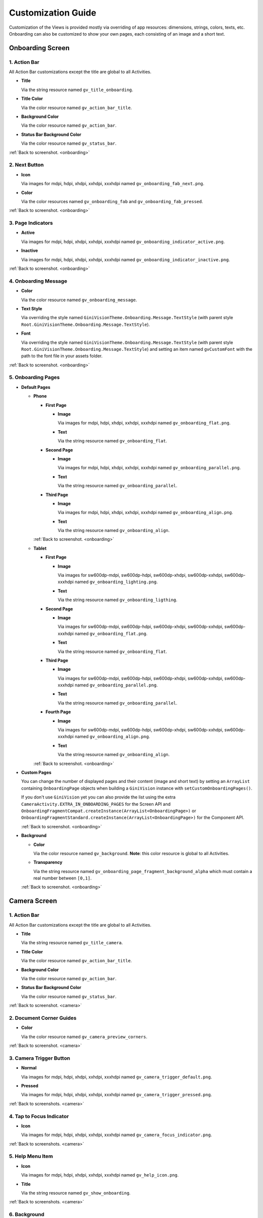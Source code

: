 Customization Guide
====

Customization of the Views is provided mostly via overriding of app resources: dimensions, strings,
colors, texts, etc. Onboarding can also be customized to show your own pages, each consisting of an
image and a short text.

.. _onboarding:

Onboarding Screen
----

.. raw:: html

    <img src="_static/customization/Onboarding.png" usemap="#onboarding-map" width="324" height="576">

    <map id="onboarding-map" name="onboarding-map">
        <area shape="rect" alt="" title="Action Bar" coords="89,24,121,57" href="customization-guide.html#onboarding-1" target="" />
        <area shape="rect" alt="" title="Next Button" coords="282,462,311,494" href="customization-guide.html#onboarding-2" target="" />
        <area shape="rect" alt="" title="Page Indicators" coords="105,485,134,515" href="customization-guide.html#onboarding-3" target="" />
        <area shape="rect" alt="" title="Onboarding Message" coords="15,326,44,356" href="customization-guide.html#onboarding-4" target="" />
        <area shape="rect" alt="" title="Onboarding Pages" coords="141,130,173,162" href="customization-guide.html#onboarding-5" target="" />
        <!-- Created by Online Image Map Editor (http://www.maschek.hu/imagemap/index) -->
    </map>

.. _onboarding-1:

1. Action Bar
^^^^

All Action Bar customizations except the title are global to all Activities.

- **Title**

  Via the string resource named ``gv_title_onboarding``.

- **Title Color**

  Via the color resource named ``gv_action_bar_title``.

- **Background Color**

  Via the color resource named ``gv_action_bar``.

- **Status Bar Background Color**

  Via the color resource named ``gv_status_bar``.

:ref:`Back to screenshot. <onboarding>`

.. _onboarding-2:

2. Next Button
^^^^

- **Icon**

  Via images for mdpi, hdpi, xhdpi, xxhdpi, xxxhdpi named ``gv_onboarding_fab_next.png``.

- **Color**

  Via the color resources named ``gv_onboarding_fab`` and ``gv_onboarding_fab_pressed``.

:ref:`Back to screenshot. <onboarding>`

.. _onboarding-3:

3. Page Indicators
^^^^

- **Active**

  Via images for mdpi, hdpi, xhdpi, xxhdpi, xxxhdpi named ``gv_onboarding_indicator_active.png``.

- **Inactive**

  Via images for mdpi, hdpi, xhdpi, xxhdpi, xxxhdpi named ``gv_onboarding_indicator_inactive.png``.

:ref:`Back to screenshot. <onboarding>`

.. _onboarding-4:

4. Onboarding Message
^^^^

- **Color**

  Via the color resource named ``gv_onboarding_message``.

- **Text Style**

  Via overriding the style named ``GiniVisionTheme.Onboarding.Message.TextStyle`` (with parent style
  ``Root.GiniVisionTheme.Onboarding.Message.TextStyle``).

- **Font**

  Via overriding the style named ``GiniVisionTheme.Onboarding.Message.TextStyle`` (with parent style
  ``Root.GiniVisionTheme.Onboarding.Message.TextStyle``) and setting an item named ``gvCustomFont``
  with the path to the font file in your assets folder.

:ref:`Back to screenshot. <onboarding>`

.. _onboarding-5:

5. Onboarding Pages
^^^^

- **Default Pages**

  - **Phone**

    - **First Page**

      - **Image**

        Via images for mdpi, hdpi, xhdpi, xxhdpi, xxxhdpi named ``gv_onboarding_flat.png``.

      - **Text**

        Via the string resource named ``gv_onboarding_flat``.

    - **Second Page**

      - **Image**

        Via images for mdpi, hdpi, xhdpi, xxhdpi, xxxhdpi named ``gv_onboarding_parallel.png``.

      - **Text**

        Via the string resource named ``gv_onboarding_parallel``.

    - **Third Page**

      - **Image**

        Via images for mdpi, hdpi, xhdpi, xxhdpi, xxxhdpi named ``gv_onboarding_align.png``.

      - **Text**

        Via the string resource named ``gv_onboarding_align``.

    :ref:`Back to screenshot. <onboarding>`

  - **Tablet**
  
    - **First Page**

      - **Image**

        Via images for sw600dp-mdpi, sw600dp-hdpi, sw600dp-xhdpi, sw600dp-xxhdpi, sw600dp-xxxhdpi
        named ``gv_onboarding_lighting.png``.

      - **Text**

        Via the string resource named ``gv_onboarding_ligthing``.

    - **Second Page**

      - **Image**

        Via images for sw600dp-mdpi, sw600dp-hdpi, sw600dp-xhdpi, sw600dp-xxhdpi, sw600dp-xxxhdpi
        named ``gv_onboarding_flat.png``.

      - **Text**

        Via the string resource named ``gv_onboarding_flat``.

    - **Third Page**

      - **Image**

        Via images for sw600dp-mdpi, sw600dp-hdpi, sw600dp-xhdpi, sw600dp-xxhdpi, sw600dp-xxxhdpi
        named ``gv_onboarding_parallel.png``.

      - **Text**

        Via the string resource named ``gv_onboarding_parallel``.

    - **Fourth Page**

      - **Image**

        Via images for sw600dp-mdpi, sw600dp-hdpi, sw600dp-xhdpi, sw600dp-xxhdpi, sw600dp-xxxhdpi
        named ``gv_onboarding_align.png``.

      - **Text**

        Via the string resource named ``gv_onboarding_align``.

    :ref:`Back to screenshot. <onboarding>`

- **Custom Pages**

  You can change the number of displayed pages and their content (image and short text) by setting
  an ``ArrayList`` containing ``OnboardingPage`` objects when building a ``GiniVision`` instance
  with ``setCustomOnboardingPages()``. 
  
  If you don't use ``GiniVision`` yet you can also provide the list using the extra
  ``CameraActivity.EXTRA_IN_ONBOARDING_PAGES`` for the Screen API and
  ``OnboardingFragmentCompat.createInstance(ArrayList<OnboardingPage>)`` or
  ``OnboardingFragmentStandard.createInstance(ArrayList<OnboardingPage>)`` for the Component API.

  :ref:`Back to screenshot. <onboarding>`

- **Background**

  - **Color**

    Via the color resource named ``gv_background``. **Note**: this color resource is global to all
    Activities.

  - **Transparency**

    Via the string resource named ``gv_onboarding_page_fragment_background_alpha`` which must
    contain a real number between ``[0,1]``.
    
  :ref:`Back to screenshot. <onboarding>`

.. _camera:

Camera Screen
----

.. raw:: html

    <img src="_static/customization/Camera.png" usemap="#camera-map-1" width="324" height="576">

    <map id="camera-map-1" name="camera-map-1">
        <area shape="rect" alt="" title="Action Bar" coords="189,26,217,56" href="customization-guide.html#camera-1" target="" />
        <area shape="rect" alt="" title="Document Corner Guides" coords="32,103,60,132" href="customization-guide.html#camera-2" target="" />
        <area shape="rect" alt="" title="Camera Trigger Button" coords="175,431,201,460" href="customization-guide.html#camera-3" target="" />
        <area shape="rect" alt="" title="Tap to Focus Indicator" coords="96,215,127,244" href="customization-guide.html#camera-4" target="" />
        <area shape="rect" alt="" title="Help Menu Item" coords="262,26,291,55" href="customization-guide.html#camera-5" target="" />
        <area shape="rect" alt="" title="Background" coords="199,507,227,536" href="customization-guide.html#camera-6" target="" />
        <area shape="rect" alt="" title="Document Import Button" coords="65,434,93,463" href="customization-guide.html#camera-7" target="" />
        <area shape="rect" alt="" title="Document Import Hint" coords="148,349,177,379" href="customization-guide.html#camera-8" target="" />
        <area shape="rect" alt="" title="Image Stack" coords="237,433,265,460" href="customization-guide.html#camera-9" target="" />
        <!-- Created by Online Image Map Editor (http://www.maschek.hu/imagemap/index) -->
    </map>

.. raw:: html

    <img src="_static/customization/Camera QRCode.png" usemap="#camera-map-2" width="324" height="576">

    <map id="camera-map-2" name="camera-map-2">
        <area shape="rect" alt="" title="QRCode Detected Popup" coords="148,385,178,416" href="customization-guide.html#camera-10" target="" />
        <!-- Created by Online Image Map Editor (http://www.maschek.hu/imagemap/index) -->
    </map>

.. raw:: html

    <img src="_static/customization/Camera Permission Dialog.png" usemap="#camera-map-3" width="324" height="576">

    <map id="camera-map-3" name="camera-map-3">
        <area shape="rect" alt="" title="Read Storage Permission Dialogs" coords="146,212,176,242" href="customization-guide.html#camera-11" target="" />
        <!-- Created by Online Image Map Editor (http://www.maschek.hu/imagemap/index) -->
    </map>

.. raw:: html

    <img src="_static/customization/Camera Permission.png" usemap="#camera-map-4" width="324" height="576">

    <map id="camera-map-4" name="camera-map-4">
       <area shape="rect" alt="" title="No Camera Permission" coords="48,293,77,323" href="customization-guide.html#camera-12" target="" />
        <!-- Created by Online Image Map Editor (http://www.maschek.hu/imagemap/index) -->
    </map>

.. raw:: html

  <img src="_static/customization/Camera Multi-Page Limit Alert.png" usemap="#camera-map-5" width="324" height="576">

    <map id="camera-map-5" name="camera-map-5">
      <area shape="rect" alt="" title="Multi-Page Limit Alert" coords="10,266,38,295" href="customization-guide.html#camera-13" target="" />
      <!-- Created by Online Image Map Editor (http://www.maschek.hu/imagemap/index) -->
    </map>

.. _camera-1:

1. Action Bar
^^^^

All Action Bar customizations except the title are global to all Activities.

- **Title**

  Via the string resource named ``gv_title_camera``.

- **Title Color**

  Via the color resource named ``gv_action_bar_title``.

- **Background Color**

  Via the color resource named ``gv_action_bar``.

- **Status Bar Background Color**

  Via the color resource named ``gv_status_bar``.

:ref:`Back to screenshot. <camera>`

.. _camera-2:

2. Document Corner Guides
^^^^

- **Color**

  Via the color resource named ``gv_camera_preview_corners``.

:ref:`Back to screenshot. <camera>`

.. _camera-3:

3. Camera Trigger Button
^^^^

- **Normal**

  Via images for mdpi, hdpi, xhdpi, xxhdpi, xxxhdpi named ``gv_camera_trigger_default.png``.

- **Pressed**

  Via images for mdpi, hdpi, xhdpi, xxhdpi, xxxhdpi named ``gv_camera_trigger_pressed.png``.

:ref:`Back to screenshots. <camera>`

.. _camera-4:

4. Tap to Focus Indicator
^^^^

- **Icon**

  Via images for mdpi, hdpi, xhdpi, xxhdpi, xxxhdpi named ``gv_camera_focus_indicator.png``.

:ref:`Back to screenshots. <camera>`

.. _camera-5:

5. Help Menu Item
^^^^

- **Icon**

  Via images for mdpi, hdpi, xhdpi, xxhdpi, xxxhdpi named ``gv_help_icon.png``.

- **Title**

  Via the string resource named ``gv_show_onboarding``.

:ref:`Back to screenshots. <camera>`

.. _camera-6:

6. Background
^^^^

- **Color**

  Via the color resource named ``gv_background``. **Note**: this color resource is global to all
  Activities.

:ref:`Back to screenshots. <camera>`

.. _camera-7:

7. Document Import Button
^^^^

- **Icon**

  Via images for mdpi, hdpi, xhdpi, xxhdpi, xxxhdpi named ``gv_document_import_icon.png``.

- **Subtitle**

  - **Text**

    Via the string resource named ``gv_camera_document_import_subtitle``.

  - **Text Style**

    Via overriding the style named ``GiniVisionTheme.Camera.DocumentImportSubtitle.TextStyle`` (with
    parent style ``Root.GiniVisionTheme.Camera.DocumentImportSubtitle.TextStyle``).

  - **Font**

    Via overriding the style named ``GiniVisionTheme.Camera.DocumentImportSubtitle.TextStyle`` (with
    parent style ``Root.GiniVisionTheme.Camera.DocumentImportSubtitle.TextStyle``) and setting an
    item named ``gvCustomFont`` with the path to the font file in your assets folder.

:ref:`Back to screenshots. <camera>`

.. _camera-8:

8. Document Import Hint
^^^^

- **Background Color**

  Via the color resource named ``gv_document_import_hint_background``.

- **Close Icon Color**

  Via the color resource name ``gv_hint_close``.

- **Message**

  - **Text**

    Via the string resource named ``gv_document_import_hint_text``.

  - **Text Style**

    Via overriding the style named ``GiniVisionTheme.Camera.DocumentImportHint.TextStyle`` (with
    parent style ``Root.GiniVisionTheme.Camera.DocumentImportHint.TextStyle``).

  - **Font**

    Via overriding the style named ``GiniVisionTheme.Camera.DocumentImportHint.TextStyle`` (with
    parent style ``Root.GiniVisionTheme.Camera.DocumentImportHint.TextStyle``) and setting an
    item named ``gvCustomFont`` with the path to the font file in your assets folder.

:ref:`Back to screenshots. <camera>`

.. _camera-9:

9. Images Stack
^^^^

- **Badge**

  - **Text Style**

    Via overriding the style named ``GiniVisionTheme.Camera.ImageStackBadge.TextStyle`` (with
    parent style ``Root.GiniVisionTheme.Camera.ImageStackBadge.TextStyle``).

  - **Font**

    Via overriding the style named ``GiniVisionTheme.Camera.ImageStackBadge.TextStyle`` (with
    parent style ``Root.GiniVisionTheme.Camera.ImageStackBadge.TextStyle``) and setting an
    item named ``gvCustomFont`` with the path to the font file in your assets folder.

  - **Background Color**

    Via the color resources named ``gv_camera_image_stack_badge_background`` and
    ``gv_camera_image_stack_badge_background_border``.

  - **Background Size**

    Via the dimension resource named ``gv_camera_image_stack_badge_size``.

- **Subtitle**

  - **Text**

    Via the string resource named ``gv_camera_image_stack_subtitle``.

  - **Text Style**

    Via overriding the style named ``GiniVisionTheme.Camera.ImageStackSubtitle.TextStyle`` (with
    parent style ``Root.GiniVisionTheme.Camera.ImageStackSubtitle.TextStyle``).

  - **Font**

    Via overriding the style named ``GiniVisionTheme.Camera.ImageStackSubtitle.TextStyle`` (with
    parent style ``Root.GiniVisionTheme.Camera.ImageStackSubtitle.TextStyle``) and setting an item
    named ``gvCustomFont`` with the path to the font file in your assets folder.

:ref:`Back to screenshots. <camera>`

.. _camera-10:

10. QRCode Detected Popup
^^^^

- **Background Color**

  Via the color resource named ``gv_qrcode_detected_popup_background``.

- **Message**

  - **Text**

    Via the string resources named ``gv_qrcode_detected_popup_message_1`` and
    ``gv_qrcode_detected_popup_message_2``.

  - **Text Style**

    Via overriding the styles named
    ``GiniVisionTheme.Camera.QRCodeDetectedPopup.Message1.TextStyle`` (with parent style
    ``Root.GiniVisionTheme.Camera.QRCodeDetectedPopup.Message1.TextStyle``) and
    ``GiniVisionTheme.Camera.QRCodeDetectedPopup.Message2.TextStyle`` (with parent style
    ``Root.GiniVisionTheme.Camera.QRCodeDetectedPopup.Message2.TextStyle``).

  - **Font**

    Via overriding the styles named
    ``GiniVisionTheme.Camera.QRCodeDetectedPopup.Message1.TextStyle`` (with parent style
    ``Root.GiniVisionTheme.Camera.QRCodeDetectedPopup.Message1.TextStyle``) and
    ``GiniVisionTheme.Camera.QRCodeDetectedPopup.Message2.TextStyle`` (with parent style
    ``Root.GiniVisionTheme.Camera.QRCodeDetectedPopup.Message2.TextStyle``). and setting an
    item named ``gvCustomFont`` with the path to the font file in your assets folder.

:ref:`Back to screenshots. <camera>`

.. _camera-11:

11. Read Storage Permission Dialogs
^^^^

- **Permission Rationale Dialog**

  - **Message**

    Via the string resource named ``gv_storage_permission_rationale``.

  - **Positive Button Text**

    Via the string resource named ``gv_storage_permission_rationale_positive_button``.

  - **Negative Button Text**

    Via the string resource named ``gv_storage_permission_rationale_negative_button``.

  - **Button Color**

    Via the color resource named ``gv_accent``. **Note**: this color resource is global.

- **Permission Denied Dialog**

  - **Message**

    Via the string resource named ``gv_storage_permission_denied``.

  - **Positive Button Text**

    Via the string resource named ``gv_storage_permission_denied_positive_button``.

  - **Negative Button Text**

    Via the string resource named ``gv_storage_permission_denied_negative_button``.

  - **Button Color**

    Via the color resource named ``gv_accent``. **Note**: this color resource is global.

:ref:`Back to screenshots. <camera>`

.. _camera-12:

12. No Camera Permission
^^^^

- **Icon**

  Via images for mdpi, hdpi, xhdpi, xxhdpi, xxxhdpi named ``gv_no_camera.png``.

- **Message**

  - **Text**

    Via the string resource named ``gv_camera_error_no_permission``.

   - **Text Style**

    Via overriding the style named ``GiniVisionTheme.Camera.Error.NoPermission.TextStyle`` (with
    parent style ``Root.GiniVisionTheme.Camera.Error.NoPermission.TextStyle``).

  - **Font**

    Via overriding the style named ``GiniVisionTheme.Camera.Error.NoPermission.TextStyle`` (with
    parent style ``Root.GiniVisionTheme.Camera.Error.NoPermission.TextStyle``) and setting an
    item named ``gvCustomFont`` with the path to the font file in your assets folder.

- **Button**

  - **Title**

    Via the string resource named ``gv_camera_error_no_permission_button_title``.

  - **Text Style**

    Via overriding the style named ``GiniVisionTheme.Camera.Error.NoPermission.Button.TextStyle`` (with
    parent style ``Root.GiniVisionTheme.Camera.Error.NoPermission.Button.TextStyle``).

  - **Font**

    Via overriding the style named ``GiniVisionTheme.Camera.Error.NoPermission.Button.TextStyle`` (with
    parent style ``Root.GiniVisionTheme.Camera.Error.NoPermission.Button.TextStyle``) and setting an
    item named ``gvCustomFont`` with the path to the font file in your assets folder.

:ref:`Back to screenshots. <camera>`

.. _camera-13:

13. Multi-Page Limit Alert
^^^^

- **Message**

   Via the string resource named ``gv_document_error_too_many_pages``.

 - **Positive Button Text**

  Via the string resource named ``gv_document_error_multi_page_limit_review_pages_button``.

  - **Negative Button Text**

  Via the string resource named ``gv_document_error_multi_page_limit_cancel_button``.

  - **Button Color**

  Via the color resource named ``gv_accent``. **Note**: this color resource is global.

:ref:`Back to screenshots. <camera>`

.. _review:

Review Screen
----

.. raw:: html

    <img src="_static/customization/Review Screen.png" usemap="#review-map" width="324" height="576">

    <map id="review-map" name="review-map">
        <area shape="rect" alt="" title="Action Bar" coords="189,26,220,54" href="customization-guide.html#review-1" target="" />
        <area shape="rect" alt="" title="Next Button" coords="241,408,272,438" href="customization-guide.html#review-2" target="" />
        <area shape="rect" alt="" title="Rotate Button" coords="244,352,275,385" href="customization-guide.html#review-3" target="" />
        <area shape="rect" alt="" title="Advice" coords="231,490,264,520" href="customization-guide.html#review-4" target="" />
        <area shape="rect" alt="" title="Background" coords="2,288,29,319" href="customization-guide.html#review-5" target="" />
        <!-- Created by Online Image Map Editor (http://www.maschek.hu/imagemap/index) -->
    </map>

.. _review-1:

1. Action Bar
^^^^

All Action Bar customizations except the title are global to all Activities.

- **Title**

  Via the string resource named ``gv_title_review``.

- **Title Color**

  Via the color resource named ``gv_action_bar_title``.

- **Back Button Icon**

  Via images for mdpi, hdpi, xhdpi, xxhdpi, xxxhdpi named ``gv_action_bar_back``.

- **Background Color**

  Via the color resource named ``gv_action_bar``.

- **Status Bar Background Color**

  Via the color resource named ``gv_status_bar``.

:ref:`Back to screenshot. <review>`

.. _review-2:

2. Next Button
^^^^

- **Icon**

  Via images for mdpi, hdpi, xhdpi, xxhdpi, xxxhdpi named ``gv_review_fab_next.png``.

- **Color**

  Via the color resources named ``gv_review_fab`` and ``gv_review_fab_pressed``.

:ref:`Back to screenshot. <review>`

.. _review-3:

3. Rotate Button
^^^^

- **Icon**

  Via images for mdpi, hdpi, xhdpi, xxhdpi, xxxhdpi named ``gv_review_button_rotate.png``.

- **Color**

  Via the color resources named ``gv_review_fab_mini`` and ``gv_review_fab_mini_pressed``.

:ref:`Back to screenshot. <review>`

.. _review-4:

4. Advice
^^^^

- **Text**

  Via the string resource named ``gv_review_bottom_panel_text``.

- **Text Style**

  Via overriding the style named ``GiniVisionTheme.Review.BottomPanel.TextStyle`` (with
  parent style ``Root.GiniVisionTheme.Review.BottomPanel.TextStyle``).

  - **Font**

  Via overriding the style named ``GiniVisionTheme.Review.BottomPanel.TextStyle`` (with
  parent style ``Root.GiniVisionTheme.Review.BottomPanel.TextStyle``) and setting an
  item named ``gvCustomFont`` with the path to the font file in your assets folder.

- **Background Color**

  Via the color resource named ``gv_review_bottom_panel_background``.

:ref:`Back to screenshot. <review>`

.. _review-5:

5. Background
^^^^

- **Color**

  Via the color resource named ``gv_background``. **Note**: this color resource is global to all Activities.

:ref:`Back to screenshot. <review>`

.. _analysis:

Analysis Screen
----

.. raw:: html

    <img src="_static/customization/Analysis Screen.png" usemap="#analysis-map-1" width="324" height="576">

    <map id="analysis-map-1" name="analysis-map-1">
        <area shape="rect" alt="" title="Action Bar" coords="189,24,222,55" href="customization-guide.html#analysis-1" target="" />
        <area shape="rect" alt="" title="Activity Indicator" coords="105,283,132,310" href="customization-guide.html#analysis-2" target="" />
        <area shape="rect" alt="" title="Error Snackbar" coords="190,500,219,530" href="customization-guide.html#analysis-4" target="" />
        <area shape="rect" alt="" title="Background" title" coords="74,61,105,93" href="customization-guide.html#analysis-5" target="" />
        <!-- Created by Online Image Map Editor (http://www.maschek.hu/imagemap/index) -->
    </map>

.. raw:: html

    <img src="_static/customization/Analysis Screen PDF.png" usemap="#analysis-map-2" width="324" height="576">

    <map id="analysis-map-2" name="analysis-map-2">
        <area shape="rect" alt="" title="PDF Info Panel" coords="60,78,90,106" href="customization-guide.html#analysis-3" target="" />
        <!-- Created by Online Image Map Editor (http://www.maschek.hu/imagemap/index) -->
    </map>


.. _analysis-1:

1. Action Bar
^^^^

All Action Bar customizations except the title are global to all Activities.

- **Back Button Icon**

  Via images for mdpi, hdpi, xhdpi, xxhdpi, xxxhdpi named ``gv_action_bar_back``.

- **Background Color**

  Via the color resource named ``gv_action_bar``.

- **Status Bar Background Color**

  Via the color resource named ``gv_status_bar``.

:ref:`Back to screenshots. <analysis>`

.. _analysis-2:

2. Activity Indicator
^^^^

- **Color**

  Via the color resource named ``gv_analysis_activity_indicator``.

- **Message**

  - **Text**
  
    Via the string resource named ``gv_analysis_activity_indicator_message``.

  - **Text Style**

    Via overriding the style named ``GiniVisionTheme.Analysis.AnalysingMessage.TextStyle`` (with
    parent style ``Root.GiniVisionTheme.Analysis.AnalysingMessage.TextStyle``).

  - **Font**

    Via overriding the style named ``GiniVisionTheme.Analysis.AnalysingMessage.TextStyle`` (with
    parent style ``Root.GiniVisionTheme.Analysis.AnalysingMessage.TextStyle``) and setting an
    item named ``gvCustomFont`` with the path to the font file in your assets folder.

:ref:`Back to screenshots. <analysis>`

.. _analysis-3:

3. PDF Info Panel
^^^^

- **Background Color**

  Via the color resource named ``gv_analysis_pdf_info_background``.

- **Filename**

  - **Text Style**

    Via overriding the style named ``GiniVisionTheme.Analysis.PdfFilename.TextStyle`` (with
    parent style ``Root.GiniVisionTheme.Analysis.PdfFilename.TextStyle``).

  - **Font**

    Via overriding the style named ``GiniVisionTheme.Analysis.PdfFilename.TextStyle`` (with
    parent style ``Root.GiniVisionTheme.Analysis.PdfFilename.TextStyle``) and setting an
    item named ``gvCustomFont`` with the path to the font file in your assets folder.

- **Page Count**

  - **Text Style**

    Via overriding the style named ``GiniVisionTheme.Analysis.PdfPageCount.TextStyle`` (with
    parent style ``Root.GiniVisionTheme.Analysis.PdfPageCount.TextStyle``).

  - **Font**

    Via overriding the style named ``GiniVisionTheme.Analysis.PdfPageCount.TextStyle`` (with
    parent style ``Root.GiniVisionTheme.Analysis.PdfPageCount.TextStyle``) and setting an
    item named ``gvCustomFont`` with the path to the font file in your assets folder.

  :ref:`Back to screenshots. <analysis>`

.. _analysis-4:

4. Error Snackbar
^^^^

- **Message**

  - **Text Style**

    Via overriding the style named ``GiniVisionTheme.Snackbar.Error.TextStyle`` (with
    parent style ``Root.GiniVisionTheme.Snackbar.Error.TextStyle``).

  - **Font**

    Via overriding the style named ``GiniVisionTheme.Snackbar.Error.TextStyle`` (with
    parent style ``Root.GiniVisionTheme.Snackbar.Error.TextStyle``) and setting an
    item named ``gvCustomFont`` with the path to the font file in your assets folder.

- **Button**

  - **Text Style**

    Via overriding the style named ``GiniVisionTheme.Snackbar.Error.Button.TextStyle`` (with
    parent style ``Root.GiniVisionTheme.Snackbar.Error.Button.TextStyle``).

  - **Font**

    Via overriding the style named ``GiniVisionTheme.Snackbar.Error.Button.TextStyle`` (with
    parent style ``Root.GiniVisionTheme.Snackbar.Error.Button.TextStyle``) and setting an
    item named ``gvCustomFont`` with the path to the font file in your assets folder.

  - **Retry Button Text**

    Via the string resource named ``gv_document_analysis_error_retry``.

- **Background Color**

  Via the color resource named ``gv_snackbar_error_background``.

:ref:`Back to screenshots. <analysis>`

.. _analysis-5:

5. Background
^^^^

- **Color**

  Via the color resource named ``gv_background``. **Note**: this color resource is global to all Activities.

:ref:`Back to screenshots. <analysis>`

.. _multi-page-review:

Multi-Page Review Screen
----

.. raw:: html

    <img src="_static/customization/Multi-Page Review.png" usemap="#multi-page-review-map-1" width="324" height="576">

    <map id="multi-page-review-map-1" name="multi-page-review-map-1">
        <area shape="rect" alt="" title="Action Bar" coords="189,23,220,54" href="customization-guide.html#multi-page-review-1" target="" />
        <area shape="rect" alt="" title="Page Indicators" coords="174,284,207,316" href="customization-guide.html#multi-page-review-2" target="" />
        <area shape="rect" alt="" title="Next Button" coords="273,259,302,288" href="customization-guide.html#multi-page-review-3" target="" />
        <area shape="rect" alt="" title="Thumbnails Panel" coords="296,341,323,371" href="customization-guide.html#multi-page-review-4" target="" />
        <area shape="rect" alt="" title="Add Pages Card" coords="213,345,243,376" href="customization-guide.html#multi-page-review-6" target="" />
        <area shape="rect" alt="" title="Reorder Pages Tip" coords="2,478,28,508" href="customization-guide.html#multi-page-review-7" target="" />
        <area shape="rect" alt="" title="Bottom Toolbar" coords="150,502,177,532" href="customization-guide.html#multi-page-review-8" target="" />
        <area shape="rect" alt="" title="Image Error" coords="178,67,212,97" href="customization-guide.html#multi-page-review-9" target="" />
        <!-- Created by Online Image Map Editor (http://www.maschek.hu/imagemap/index) -->
    </map>

.. raw:: html

    <img src="_static/customization/Multi-Page Review Upload Indicators.png" usemap="#multi-page-review-map-2" width="324" height="576">

    <map id="multi-page-review-map-2" name="multi-page-review-map-2">
        <area shape="rect" alt="" title="Thumbnail Card" coords="12,345,41,375" href="customization-guide.html#multi-page-review-5" target="" />
        <area shape="rect" alt="" title="Badge" coords="131,440,152,463" href="customization-guide.html#multi-page-review-5-1" target="" />
        <area shape="rect" alt="" title="Drag Indicator Bumps" coords="276,435,299,457" href="customization-guide.html#multi-page-review-5-2" target="" />
        <area shape="rect" alt="" title="Highlight Strip" coords="10,464,31,488" href="customization-guide.html#multi-page-review-5-3" target="" />
        <area shape="rect" alt="" title="Activity Indicator" coords="263,367,285,390" href="customization-guide.html#multi-page-review-5-4" target="" />
        <area shape="rect" alt="" title="Upload Success Icon" coords="59,369,84,393" href="customization-guide.html#multi-page-review-5-5" target="" />
        <area shape="rect" alt="" title="Upload Failure Icon" coords="161,371,182,394" href="customization-guide.html#multi-page-review-5-6" target="" />
        <!-- Created by Online Image Map Editor (http://www.maschek.hu/imagemap/index) -->
    </map>

.. _multi-page-review-1:

1. Action Bar
^^^^

All Action Bar customizations except the title are global to all Activities.

- **Title**

  Via the string resource named ``gv_title_multi_page_review``.

- **Title Color**

  Via the color resource named ``gv_action_bar_title``.

- **Back Button Icon**

  Via images for mdpi, hdpi, xhdpi, xxhdpi, xxxhdpi named ``gv_action_bar_back``.

- **Background Color**

  Via the color resource named ``gv_action_bar``.

- **Status Bar Background Color**

  Via the color resource named ``gv_status_bar``.

:ref:`Back to screenshots. <multi-page-review>`

.. _multi-page-review-2:

2. Page Indicators
^^^^

- **Text Style**

  Via overriding the style named ``GiniVisionTheme.Review.MultiPage.PageIndicator.TextStyle`` (with
  parent style ``Root.GiniVisionTheme.Review.MultiPage.PageIndicator.TextStyle``).

- **Font**

  Via overriding the style named ``GiniVisionTheme.Review.MultiPage.PageIndicator.TextStyle`` (with
  parent style ``Root.GiniVisionTheme.Review.MultiPage.PageIndicator.TextStyle``) and setting an
  item named ``gvCustomFont`` with the path to the font file in your assets folder.

- **Background Color**

  Via the color resource named ``gv_multi_page_review_page_indicator_background``.

:ref:`Back to screenshots. <multi-page-review>`

.. _multi-page-review-3:

3. Next Button
^^^^

- **Icon**

  Via images for mdpi, hdpi, xhdpi, xxhdpi, xxxhdpi named ``gv_review_fab_checkmark.png``.

- **Color**

  Via the color resources named ``gv_review_fab`` and ``gv_review_fab_pressed``.

:ref:`Back to screenshots. <multi-page-review>`

.. _multi-page-review-4:

4. Thumbnails Panel
^^^^

- **Background Color**

  Via the color resource named ``gv_multi_page_review_thumbnails_panel_background``.

:ref:`Back to screenshots. <multi-page-review>`

.. _multi-page-review-5:

5. Thumbnail Card
^^^^

- **Background Color**

  Via the color resource named ``gv_multi_page_review_thumbnail_card_background``.

:ref:`Back to screenshots. <multi-page-review>`

.. _multi-page-review-5-1:

5.1 Badge
~~~~

- **Text Style**

  Via overriding the style named ``GiniVisionTheme.Review.MultiPage.ThumbnailBadge.TextStyle`` (with
  parent style ``Root.GiniVisionTheme.Review.MultiPage.ThumbnailBadge.TextStyle``).

- **Font**

  Via overriding the style named ``GiniVisionTheme.Review.MultiPage.ThumbnailBadge.TextStyle`` (with
  parent style ``Root.GiniVisionTheme.Review.MultiPage.ThumbnailBadge.TextStyle``) and setting an
  item named ``gvCustomFont`` with the path to the font file in your assets folder.

- **Background Border Color**

  Via the color resource named ``gv_multi_page_thumbnail_badge_background_border``.

:ref:`Back to screenshots. <multi-page-review>`

.. _multi-page-review-5-2:

5.2 Drag Indicator Bumps
~~~~~

- **Icon**

 Via images for mdpi, hdpi, xhdpi, xxhdpi, xxxhdpi named ``gv_bumps_icon.png``.

:ref:`Back to screenshots. <multi-page-review>`

.. _multi-page-review-5-3:

5.3 Highlight Strip
~~~~

- **Color**

  Via the color resource named ``gv_multi_page_thumbnail_highlight_strip``.

:ref:`Back to screenshots. <multi-page-review>`

.. _multi-page-review-5-4:

5.4 Activity Indicator
~~~~

- **Color**

 Via the color resource named ``gv_analysis_activity_indicator``.

:ref:`Back to screenshots. <multi-page-review>`

.. _multi-page-review-5-5:

5.5 Upload Success Icon
~~~~~

- **Background Color**

  Via the color resource named ``gv_multi_page_thumbnail_upload_success_icon_background``.

- **Tick Color**

  Via the color resource named ``gv_multi_page_thumbnail_upload_success_icon_foreground``.

:ref:`Back to screenshots. <multi-page-review>`

.. _multi-page-review-5-6:

5.6 Upload Failure Icon
~~~~

- **Background Color**

  Via the color resource named ``gv_multi_page_thumbnail_upload_failure_icon_background``.

- **Cross Color**

  Via the color resource named ``gv_multi_page_thumbnail_upload_failure_icon_foreground``.

:ref:`Back to screenshots. <multi-page-review>`

.. _multi-page-review-6:

6. Add Pages Card
^^^^

- **Icon**

  Via images for mdpi, hdpi, xhdpi, xxhdpi, xxxhdpi named ``gv_multi_page_add_page_icon.png``.

- **Subtitle**

  - **Text**

    Via the string resource named ``gv_multi_page_review_add_pages_subtitle``.

  - **Text Style**

  Via overriding the style named ``GiniVisionTheme.Review.MultiPage.AddPagesSubtitle.TextStyle`` (with
  parent style ``Root.GiniVisionTheme.Review.MultiPage.AddPagesSubtitle.TextStyle``).

  - **Font**

    Via overriding the style named ``GiniVisionTheme.Review.MultiPage.AddPagesSubtitle.TextStyle``
    (with parent style ``Root.GiniVisionTheme.Review.MultiPage.AddPagesSubtitle.TextStyle``) and
    setting an item named ``gvCustomFont`` with the path to the font file in your assets folder.

  :ref:`Back to screenshots. <multi-page-review>`

.. _multi-page-review-7:

7. Reorder Pages Tip
^^^^

- **Text**

  Via the string resource named ``gv_multi_page_review_reorder_pages_tip``.

- **Text Style**

  Via overriding the style named ``GiniVisionTheme.Review.MultiPage.ReorderPagesTip.TextStyle`` (with
  parent style ``Root.GiniVisionTheme.Review.MultiPage.ReorderPagesTip.TextStyle``).

- **Font**

  Via overriding the style named ``GiniVisionTheme.Review.MultiPage.ReorderPagesTip.TextStyle``
  (with parent style ``Root.GiniVisionTheme.Review.MultiPage.ReorderPagesTip.TextStyle``) and
  setting an item named ``gvCustomFont`` with the path to the font file in your assets folder.

:ref:`Back to screenshots. <multi-page-review>`

.. _multi-page-review-8:

8. Bottom Toolbar
^^^^

- **Rotate Icon**

  Via images for mdpi, hdpi, xhdpi, xxhdpi, xxxhdpi named ``gv_rotate_icon.png``.

- **Delete Icon**

  Via images for mdpi, hdpi, xhdpi, xxhdpi, xxxhdpi named ``gv_delete_icon.png``.

:ref:`Back to screenshots. <multi-page-review>`

.. _multi-page-review-9:

9. Image Error
^^^^

- **Background Color**

  Via the color resource named ``gv_snackbar_error_background``.

- **Message**

  - **Text Style**

    Via overriding the style named ``GiniVisionTheme.Snackbar.Error.TextStyle`` (with
    parent style ``Root.GiniVisionTheme.Snackbar.Error.TextStyle``).

  - **Font**

    Via overriding the style named ``GiniVisionTheme.Snackbar.Error.TextStyle``
    (with parent style ``Root.GiniVisionTheme.Snackbar.Error.TextStyle``) and
    setting an item named ``gvCustomFont`` with the path to the font file in your assets folder.

- **Button**

  - **Text Style**

    Via overriding the style named ``GiniVisionTheme.Snackbar.Error.Button.TextStyle`` (with
    parent style ``Root.GiniVisionTheme.Snackbar.Error.Button.TextStyle``).

  - **Font**

    Via overriding the style named ``GiniVisionTheme.Snackbar.Error.Button.TextStyle``
    (with parent style ``Root.GiniVisionTheme.Snackbar.Error.Button.TextStyle``) and
    setting an item named ``gvCustomFont`` with the path to the font file in your assets folder.

  - **Retry Text (Analysis)**
  
    Via the string resource named ``gv_document_analysis_error_retry``.

  - **Delete Text (Imported Image)**

    Via the string resource named ``gv_multi_page_review_delete_invalid_document``.

:ref:`Back to screenshots. <multi-page-review>`

.. _multi-page-review-10:

10. Imported Image Delete Last Page Dialog
^^^^

- **Message**

  Via the string resource named ``gv_multi_page_review_file_import_delete_last_page_dialog_message``.

- **Positive Button Title**

  Via the string resource named ``gv_multi_page_review_file_import_delete_last_page_dialog_positive_button``.

- **Negative Button Title**

  Via the string resource named ``gv_multi_page_review_file_import_delete_last_page_dialog_negative_button``.

- **Button Color**

  Via the color resource named ``gv_accent``.

:ref:`Back to screenshots. <multi-page-review>`

.. _help-screen:

Help Screen
----

.. raw:: html

    <img src="_static/customization/Help Screen.png" usemap="#help-screen-map" width="324" height="576">

    <map id="help-screen-map" name="help-screen-map">
        <area shape="rect" alt="" title="Action Bar" coords="81,23,119,56" href="customization-guide.html#help-screen-1" target="" />
        <area shape="rect" alt="" title="Background" coords="136,346,168,379" href="customization-guide.html#help-screen-2" target="" />
        <area shape="rect" alt="" title="Help List Item" coords="217,74,246,104" href="customization-guide.html#help-screen-3" target="" />
        <!-- Created by Online Image Map Editor (http://www.maschek.hu/imagemap/index) -->
    </map>

.. _help-screen-1:

1. Action Bar
^^^^

All Action Bar customizations except the title are global to all Activities.

- **Title**

  Via the string resource named ``gv_title_help``.

- **Title Color**

  Via the color resource named ``gv_action_bar_title``.

- **Background Color**

  Via the color resource named ``gv_action_bar``.

- **Status Bar Background Color**

  Via the color resource named ``gv_status_bar``.

:ref:`Back to screenshot. <help-screen>`

.. _help-screen-2:

2. Background 
^^^^

- **Color**

  Via the color resource named ``gv_help_activity_background``.

:ref:`Back to screenshot. <help-screen>`

.. _help-screen-3:

3. Help List Item
^^^^

- **Background Color**

  Via the color resource name ``gv_help_item_background``.
  
- **Text Style**

    Via overriding the style named ``GiniVisionTheme.Help.Item.TextStyle`` (with
    parent style ``Root.GiniVisionTheme.Help.Item.TextStyle``).

- **Font**

  Via overriding the style named ``GiniVisionTheme.Help.Item.TextStyle``
  (with parent style ``Root.GiniVisionTheme.Help.Item.TextStyle``) and
  setting an item named ``gvCustomFont`` with the path to the font file in your assets folder.

:ref:`Back to screenshot. <help-screen>`

.. _photo-tips:

Photo Tips Screen
----

.. raw:: html

    <img src="_static/customization/Photo Tips Screen.png" usemap="#photo-tips-map" width="324" height="576">

    <map id="photo-tips-map" name="photo-tips-map">
        <area shape="rect" alt="" title="Action Bar" coords="136,25,166,56" href="customization-guide.html#photo-tips-1" target="" />
        <area shape="rect" alt="" title="Background" coords="46,432,76,462" href="customization-guide.html#photo-tips-2" target="" />
        <area shape="rect" alt="" title="Header" coords="277,71,308,103" href="customization-guide.html#photo-tips-3" target="" />
        <area shape="rect" alt="" title="Tip" coords="227,138,257,171" href="customization-guide.html#photo-tips-4" target="" />
        <area shape="rect" alt="" title="Good Lighting" coords="5,124,29,145" href="customization-guide.html#photo-tips-4-1" target="" />
        <area shape="rect" alt="" title="Document Should be Flat" coords="4,198,27,220" href="customization-guide.html#photo-tips-4-2" target="" />
        <area shape="rect" alt="" title="Device Parallel to Document" coords="2,269,26,292" href="customization-guide.html#photo-tips-4-3" target="" />
        <area shape="rect" alt="" title="Document Aligned with Corner Guides" coords="5,344,28,367" href="customization-guide.html#photo-tips-4-4" target="" />
        <area shape="rect" alt="" title="Back To Camera Button" coords="81,489,116,520" href="customization-guide.html#photo-tips-5" target="" />
        <!-- Created by Online Image Map Editor (http://www.maschek.hu/imagemap/index) -->
    </map>

.. _photo-tips-1:

1. Action Bar
^^^^

All Action Bar customizations except the title are global to all Activities.

- **Title**

  Via the string resource named ``gv_title_photo_tips``.

- **Title Color**

  Via the color resource named ``gv_action_bar_title``.

- **Background Color**

  Via the color resource named ``gv_action_bar``.

- **Status Bar Background Color**

  Via the color resource named ``gv_status_bar``.

:ref:`Back to screenshot. <photo-tips>`

.. _photo-tips-2:

2. Background
^^^^

- **Color**

  Via the color resource named ``gv_photo_tips_activity_background``.

:ref:`Back to screenshot. <photo-tips>`

.. _photo-tips-3:

3. Header
^^^^

- **Text Style**

    Via overriding the style named ``GiniVisionTheme.Help.PhotoTips.Header.TextStyle`` (with
    parent style ``Root.GiniVisionTheme.Help.PhotoTips.Header.TextStyle``).

- **Font**

  Via overriding the style named ``GiniVisionTheme.Help.PhotoTips.Header.TextStyle``
  (with parent style ``Root.GiniVisionTheme.Help.PhotoTips.Header.TextStyle``) and
  setting an item named ``gvCustomFont`` with the path to the font file in your assets folder.

:ref:`Back to screenshot. <photo-tips>`

.. _photo-tips-4:

4. Tip
^^^^

- **Text Style**

    Via overriding the style named ``GiniVisionTheme.Help.PhotoTips.Tip.TextStyle`` (with
    parent style ``Root.GiniVisionTheme.Help.PhotoTips.Tip.TextStyle``).

- **Font**

  Via overriding the style named ``GiniVisionTheme.Help.PhotoTips.Tip.TextStyle``
  (with parent style ``Root.GiniVisionTheme.Help.PhotoTips.Tip.TextStyle``) and
  setting an item named ``gvCustomFont`` with the path to the font file in your assets folder.

:ref:`Back to screenshot. <photo-tips>`

.. _photo-tips-4-1:

4.1 Good Lighting
~~~~~

- **Icon**

  Via images for mdpi, hdpi, xhdpi, xxhdpi, xxxhdpi named ``gv_photo_tip_lighting.png``.

:ref:`Back to screenshot. <photo-tips>`

.. _photo-tips-4-2:

4.2 Document Should be Flat
~~~~~

- **Icon**

  Via images for mdpi, hdpi, xhdpi, xxhdpi, xxxhdpi named ``gv_photo_tip_flat.png``.

:ref:`Back to screenshot. <photo-tips>`

.. _photo-tips-4-3:

4.3 Device Parallel to Document
~~~~

- **Icon**

  Via images for mdpi, hdpi, xhdpi,xxhdpi, xxxhdpi named ``gv_photo_tip_parallel.png``.

:ref:`Back to screenshot. <photo-tips>`

.. _photo-tips-4-4:

4.4 Document Aligned with Corner Guides
~~~~~

- **Icon**

  Via images for mdpi, hdpi, xhdpi,xxhdpi, xxxhdpi named ``gv_photo_tip_align.png``.

:ref:`Back to screenshot. <photo-tips>`

.. _photo-tips-5:

5. Back To Camera Button
^^^^

- **Background Color**

  Via the color resource named ``gv_photo_tips_button``.

- **Text Color**

  Via the color resource named ``gv_photo_tips_button_text``.

:ref:`Back to screenshot. <photo-tips>`

.. _supported-formats:

Supported Formats Screen
----

.. raw:: html

    <img src="_static/customization/Supported Formats Screen.png" usemap="#supported-formats-map" width="324" height="576">

    <map id="supported-formats-map" name="supported-formats-map">
        <area shape="rect" alt="" title="Action Bar" coords="171,24,202,54" href="customization-guide.html#supported-formats-1" target="" />
        <area shape="rect" alt="" title="Background" coords="144,483,178,518" href="customization-guide.html#supported-formats-2" target="" />
        <area shape="rect" alt="" title="Header" coords="239,74,269,106" href="customization-guide.html#supported-formats-3" target="" />
        <area shape="rect" alt="" title="Format Info List Item" coords="278,128,307,160" href="customization-guide.html#supported-formats-4" target="" />
        <area shape="rect" alt="" title="Supported Format Icon" coords="3,117,26,138" href="customization-guide.html#supported-formats-4-1" target="" />
        <area shape="rect" alt="" title="Unsupported Format Icon" coords="2,343,27,365" href="customization-guide.html#supported-formats-4-2" target="" />
        <!-- Created by Online Image Map Editor (http://www.maschek.hu/imagemap/index) -->
    </map>

.. _supported-formats-1:

1. Action Bar
^^^^

All Action Bar customizations except the title are global to all Activities.

- **Title**

  Via the string resource named ``gv_title_supported_formats``.

- **Title Color**

  Via the color resource named ``gv_action_bar_title``.

- **Background Color**

  Via the color resource named ``gv_action_bar``.

- **Status Bar Background Color**

  Via the color resource named ``gv_status_bar``.

:ref:`Back to screenshot. <supported-formats>`

.. _supported-formats-2:

2. Background
^^^^

- **Color**

  Via the color resource named ``gv_supported_formats_activity_background``.

:ref:`Back to screenshot. <supported-formats>`

.. _supported-formats-3:

3. Header
^^^^

- **Text Style**

  Via overriding the style named ``GiniVisionTheme.Help.SupportedFormats.Item.Header.TextStyle`` (with
  parent style ``Root.GiniVisionTheme.Help.SupportedFormats.Item.Header.TextStyle``).

- **Font**

  Via overriding the style named ``GiniVisionTheme.Help.SupportedFormats.Item.Header.TextStyle``
  (with parent style ``Root.GiniVisionTheme.Help.SupportedFormats.Item.Header.TextStyle``) and
  setting an item named ``gvCustomFont`` with the path to the font file in your assets folder.

:ref:`Back to screenshot. <supported-formats>`

.. _supported-formats-4:

4. Format Info List Item
^^^^

- **Text Style**

  Via overriding the style named ``GiniVisionTheme.Help.SupportedFormats.Item.TextStyle`` (with
  parent style ``Root.GiniVisionTheme.Help.SupportedFormats.Item.TextStyle``).

- **Font**

  Via overriding the style named ``GiniVisionTheme.Help.SupportedFormats.Item.TextStyle``
  (with parent style ``Root.GiniVisionTheme.Help.SupportedFormats.Item.TextStyle``) and
  setting an item named ``gvCustomFont`` with the path to the font file in your assets folder.

- **Background Color**

  Via overriding the style named ``gv_supported_formats_item_background``.

:ref:`Back to screenshot. <supported-formats>`

.. _supported-formats-4-1:

4.1 Supported Format Icon
~~~~

- **Background Color**

  Via the color resource named ``gv_supported_formats_item_supported_icon_background``.

- **Tick Color**

  Via the color resource named ``gv_supported_formats_item_supported_icon_foreground``.

:ref:`Back to screenshot. <supported-formats>`

.. _supported-formats-4-2:

4.2 Unsupported Format Icon
~~~~

- **Background Color**

  Via the color resource named ``gv_supported_formats_item_unsupported_icon_background``.

- **Cross Color**

  Via the color resource named ``gv_supported_formats_item_unsupported_icon_foreground``.

:ref:`Back to screenshot. <supported-formats>`

.. _file-import:

File Import Screen
----

.. raw:: html

    <img src="_static/customization/File Import Screen.png" usemap="#file-import-map" width="324" height="576">

    <map id="file-import-map" name="file-import-map">
        <area shape="rect" alt="" title="Action Bar" coords="283,22,312,54" href="customization-guide.html#file-import-1" target="" />
        <area shape="rect" alt="" title="Background" coords="283,157,313,190" href="customization-guide.html#file-import-2" target="" />
        <area shape="rect" alt="" title="Header" coords="284,82,315,117" href="customization-guide.html#file-import-3" target="" />
        <area shape="rect" alt="" title="Separator Line" coords="147,143,181,178" href="customization-guide.html#file-import-4" target="" />
        <area shape="rect" alt="" title="Section" coords="259,218,292,254" href="customization-guide.html#file-import-5" target="" />
        <area shape="rect" alt="" title="Section Number" coords="38,163,62,187" href="customization-guide.html#file-import-5-1" target="" />
        <area shape="rect" alt="" title="Section Title" coords="188,209,214,235" href="customization-guide.html#file-import-5-2" target="" />
        <area shape="rect" alt="" title="Section Body" coords="13,235,33,256" href="customization-guide.html#file-import-5-3" target="" />
        <area shape="rect" alt="" title="Section Illustration" coords="83,368,110,395" href="customization-guide.html#file-import-5-4" target="" />
        <area shape="rect" alt="" title="Sections" coords="274,380,303,412" href="customization-guide.html#file-import-6" target="" />
        <!-- Created by Online Image Map Editor (http://www.maschek.hu/imagemap/index) -->
    </map>

.. _file-import-1:

1. Action Bar
^^^^

All Action Bar customizations except the title are global to all Activities.

- **Title**

  Via the string resource named ``gv_title_file_import`.

- **Title Color**

  Via the color resource named ``gv_action_bar_title``.

- **Background Color**

  Via the color resource named ``gv_action_bar``.

- **Status Bar Background Color**

  Via the color resource named ``gv_status_bar``.

:ref:`Back to screenshot. <file-import>`

.. _file-import-2:

2. Background
^^^^

- **Color**

  Via the color resource named ``gv_file_import_activity_background``.

:ref:`Back to screenshot. <file-import>`

.. _file-import-3:

3. Header
^^^^

- **Text**

  Via overriding the string resource named ``gv_file_import_header``.

- **Text Style**

  Via overriding the style named ``GiniVisionTheme.Help.FileImport.Header.TextStyle`` (with
  parent style ``Root.GiniVisionTheme.Help.FileImport.Header.TextStyle``).

- **Font**

  Via overriding the style named ``GiniVisionTheme.Help.FileImport.Header.TextStyle``
  (with parent style ``Root.GiniVisionTheme.Help.FileImport.Header.TextStyle``) and
  setting an item named ``gvCustomFont`` with the path to the font file in your assets folder.

:ref:`Back to screenshot. <file-import>`

.. _file-import-4:

4. Separator Line
^^^^

- **Color**

  Via the color resource named ``gv_file_import_separator``.

:ref:`Back to screenshot. <file-import>`

.. _file-import-5:

5. Section
^^^^

.. _file-import-5-1:

5.1 Number
~~~~

- **Background Color**

  Via the color resource named ``gv_file_import_section_number_background``.

- **Text Color**

  Via the color resource named ``gv_file_import_section_number``.

:ref:`Back to screenshot. <file-import>`

.. _file-import-5-2:

5.2 Title
~~~~

- **Text Style**

  Via overriding the style named ``GiniVisionTheme.Help.FileImport.Section.Title.TextStyle`` (with
  parent style ``Root.GiniVisionTheme.Help.FileImport.Section.Title.TextStyle``).

- **Font**

  Via overriding the style named ``GiniVisionTheme.Help.FileImport.Section.Title.TextStyle``
  (with parent style ``Root.GiniVisionTheme.Help.FileImport.Section.Title.TextStyle``) and
  setting an item named ``gvCustomFont`` with the path to the font file in your assets folder.

:ref:`Back to screenshot. <file-import>`

.. _file-import-5-3:

5.3 Body
~~~~

- **Text Style**

  Via overriding the style named ``GiniVisionTheme.Help.FileImport.Section.Body.TextStyle`` (with
  parent style ``Root.GiniVisionTheme.Help.FileImport.Section.Body.TextStyle``).

- **Font**

  Via overriding the style named ``GiniVisionTheme.Help.FileImport.Section.Body.TextStyle``
  (with parent style ``Root.GiniVisionTheme.Help.FileImport.Section.Body.TextStyle``) and
  setting an item named ``gvCustomFont`` with the path to the font file in your assets folder.

:ref:`Back to screenshot. <file-import>`

.. _file-import-5-4:

5.4 Illustration
~~~~~

- Image

  Via image resources as specified in the section illustrations :ref:`below <file-import-6>`.

:ref:`Back to screenshot. <file-import>`

.. _file-import-6:

6. Sections
^^^^

- **Section 1**

  - **Title**

    Via overriding the string resource named ``gv_file_import_section_1_title``.

  - **Body**

    Via overriding the string resource named ``gv_file_import_section_1_body``.
    
  - **Illustration**

    Via images for mdpi, hdpi, xhdpi, xxhdpi, xxxhdpi named
    ``gv_file_import_section_1_illustration.png``. 
    
    **Note**: For creating your custom illustration you may use `this template
    <https://github.com/gini/gini-vision-lib-assets/blob/master/Gini-Vision-Lib-Design-Elements/Illustrations/PDF/android_pdf_open_with_illustration_1.pdf>`_
    from the `Gini Vision Library UI Assets
    <https://github.com/gini/gini-vision-lib-assets>`_ repository. 

- **Section 2**

  - **Title**

    Via overriding the string resource named ``gv_file_import_section_2_title``.

  - **Body**

    Via overriding the string resource named ``gv_file_import_section_2_body``.
    
  - **Illustration**

    Via images for mdpi, hdpi, xhdpi, xxhdpi, xxxhdpi named
    ``gv_file_import_section_2_illustration.png``. 
    
    **Note**: For creating your custom illustration you may use `this template
    <https://github.com/gini/gini-vision-lib-assets/blob/master/Gini-Vision-Lib-Design-Elements/Illustrations/PDF/android_pdf_open_with_illustration_2.pdf>`_
    from the `Gini Vision Library UI Assets
    <https://github.com/gini/gini-vision-lib-assets>`_ repository. 

- **Section 3**

  - **Title**

    Via overriding the string resource named ``gv_file_import_section_3_title``.

  - **Body**

    Via overriding the string resource named ``gv_file_import_section_3_body``.
    
  - **Illustration**

    Via images for mdpi, hdpi, xhdpi, xxhdpi, xxxhdpi named
    ``gv_file_import_section_3_illustration.png``. 
    
    **Note**: For creating your custom illustration you may use `this template
    <https://github.com/gini/gini-vision-lib-assets/blob/master/Gini-Vision-Lib-Design-Elements/Illustrations/PDF/android_pdf_open_with_illustration_3.pdf>`_
    from the `Gini Vision Library UI Assets
    <https://github.com/gini/gini-vision-lib-assets>`_ repository. 

:ref:`Back to screenshot. <file-import>`
